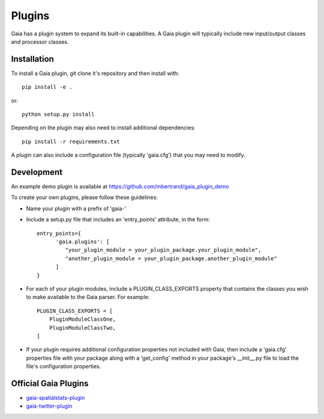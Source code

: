Plugins
============

Gaia has a plugin system to expand its built-in capabilities.  A Gaia plugin
will typically include new input/output classes and processor classes.

Installation
-----------------
To install a Gaia plugin, git clone it's repository and then install with::

  pip install -e .

or::

  python setup.py install

Depending on the plugin may also need to install additional dependencies::

  pip install -r requirements.txt

A plugin can also include a configuration file (typically 'gaia.cfg') that you may need to modify.



Development
-----------------
An example demo plugin is available at https://github.com/mbertrand/gaia_plugin_demo

To create your own plugins, please follow these guidelines:

- Name your plugin with a prefix of 'gaia-'
- Include a setup.py file that includes an 'entry_points' attribute, in the form::

    entry_points={
          'gaia.plugins': [
             "your_plugin_module = your_plugin_package.your_plugin_module",
             "another_plugin_module = your_plugin_package.another_plugin_module"
          ]
    }

- For each of your plugin modules, include a PLUGIN_CLASS_EXPORTS property that contains the classes you wish to make available to the Gaia parser.  For example::

    PLUGIN_CLASS_EXPORTS = [
        PluginModuleClassOne,
        PluginModuleClassTwo,
    ]

- If your plugin requires additional configuration properties not included with Gaia, then include a 'gaia.cfg' properties file with your package along with a 'get_config' method in your package's __init__.py file to load the file's configuration properties.


Official Gaia Plugins
-----------------

- gaia-spatialstats-plugin_
- gaia-twitter-plugin_

.. _gaia-spatialstats-plugin: http://gaia-spatialstats-plugin.readthedocs.io/
.. _gaia-twitter-plugin: http://gaia-twitter-plugin.readthedocs.io/
